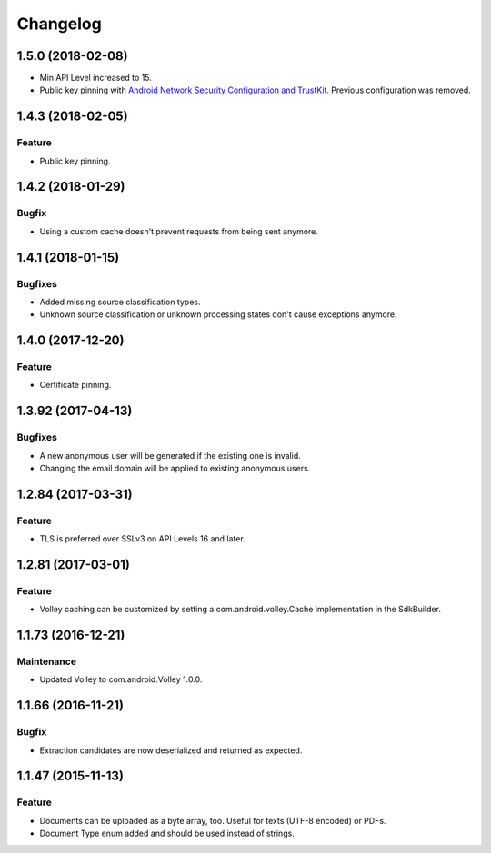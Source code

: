 =========
Changelog
=========

1.5.0 (2018-02-08)
===================

- Min API Level increased to 15.
- Public key pinning with `Android Network Security Configuration and TrustKit <guides/getting-started.html#public-key-pinning>`_. Previous configuration was removed.

1.4.3 (2018-02-05)
===================

Feature
-------

- Public key pinning.

1.4.2 (2018-01-29)
===================

Bugfix
------

- Using a custom cache doesn't prevent requests from being sent anymore.

1.4.1 (2018-01-15)
===================

Bugfixes
--------

- Added missing source classification types.
- Unknown source classification or unknown processing states don't cause exceptions anymore.

1.4.0 (2017-12-20)
===================

Feature
-------

- Certificate pinning.

1.3.92 (2017-04-13)
===================

Bugfixes
--------

- A new anonymous user will be generated if the existing one is invalid.
- Changing the email domain will be applied to existing anonymous users.

1.2.84 (2017-03-31)
===================

Feature
-------

- TLS is preferred over SSLv3 on API Levels 16 and later.

1.2.81 (2017-03-01)
===================

Feature
-------

- Volley caching can be customized by setting a com.android.volley.Cache implementation in the
  SdkBuilder.

1.1.73 (2016-12-21)
===================

Maintenance
-----------

- Updated Volley to com.android.Volley 1.0.0.

1.1.66 (2016-11-21)
===================

Bugfix
------

- Extraction candidates are now deserialized and returned as expected.

1.1.47 (2015-11-13)
===================

Feature
-------

- Documents can be uploaded as a byte array, too. Useful for texts (UTF-8 encoded) or PDFs.
- Document Type enum added and should be used instead of strings.
